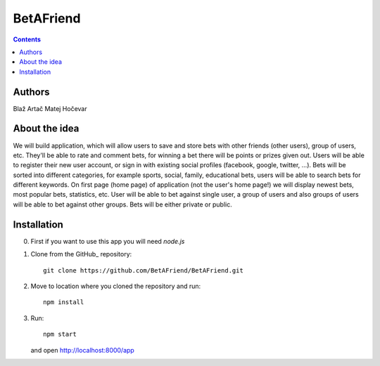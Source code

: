 BetAFriend
=========================

.. contents::

Authors
-------
Blaž Artač
Matej Hočevar

About the idea
--------------

We will build application, which will allow users to save and store bets with other friends (other users), group of users, etc. They'll be able to rate and comment bets, for winning a bet there will be points or prizes given out. Users will be able to register their new user account, or sign in with existing social profiles (facebook, google, twitter, ...). Bets will be sorted into different categories, for example sports, social, family, educational bets, users will be able to search bets for different keywords. On first page (home page) of application (not the user's home page!) we will display newest bets, most popular bets, statistics, etc. User will be able to bet against single user, a group of users and also groups of users will be able to bet against other groups. Bets will be either private or public.

Installation
------------


0. First if you want to use this app you will need `node.js`

1. Clone from the GitHub_ repository::

    git clone https://github.com/BetAFriend/BetAFriend.git

2. Move to location where you cloned the repository and run::

    npm install

3. Run::

    npm start

   and open http://localhost:8000/app
